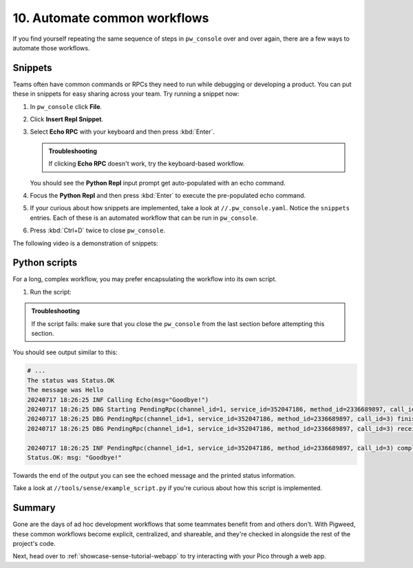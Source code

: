 .. _showcase-sense-tutorial-automate:

=============================
10. Automate common workflows
=============================
If you find yourself repeating the same sequence of steps in
``pw_console`` over and over again, there are a few ways to automate
those workflows.

.. _showcase-sense-tutorial-automate-snippets:

--------
Snippets
--------
Teams often have common commands or RPCs they need to run while
debugging or developing a product. You can put these in snippets
for easy sharing across your team. Try running a snippet now:

#. In ``pw_console`` click **File**.

   .. Add a screenshot here that makes it easier to find File menu

#. Click **Insert Repl Snippet**.

#. Select **Echo RPC** with your keyboard and then press :kbd:`Enter`.

   .. admonition:: Troubleshooting

      If clicking **Echo RPC** doesn't work, try the keyboard-based
      workflow.

   You should see the **Python Repl** input prompt get auto-populated
   with an echo command.

#. Focus the **Python Repl** and then press :kbd:`Enter` to execute
   the pre-populated echo command.

#. If your curious about how snippets are implemented, take a look
   at ``//.pw_console.yaml``. Notice the ``snippets`` entries. Each
   of these is an automated workflow that can be run in ``pw_console``.

#. Press :kbd:`Ctrl+D` twice to close ``pw_console``.

The following video is a demonstration of snippets:

.. raw:: html

   <video preload="metadata" style="width: 100%; height: auto;" controls>
     <source type="video/webm"
             src="https://storage.googleapis.com/pigweed-media/airmaranth/snippets.webm#t=14.0"/>
   </video>

.. _showcase-sense-tutorial-automate-scripts:

--------------
Python scripts
--------------
For a long, complex workflow, you may prefer encapsulating
the workflow into its own script.

#. Run the script:

   .. tab-set::

      .. tab-item:: VS Code
         :sync: vsc

         In **Bazel Build Targets** expand **//tools**, then
         right-click **:example_script (py_binary)**, then select
         **Run target**.

         A terminal launches and executes the script contained in
         ``//tools/sense/example_script.py``.

      .. tab-item:: CLI
         :sync: cli

         Run the following command:

         .. code-block:: console

            $ bazelisk run //tools:example_script

.. admonition:: Troubleshooting

   If the script fails: make sure that you close the ``pw_console``
   from the last section before attempting this section.

You should see output similar to this:

.. code-block:: console

   # ...
   The status was Status.OK
   The message was Hello
   20240717 18:26:25 INF Calling Echo(msg="Goodbye!")
   20240717 18:26:25 DBG Starting PendingRpc(channel_id=1, service_id=352047186, method_id=2336689897, call_id=3)
   20240717 18:26:25 DBG PendingRpc(channel_id=1, service_id=352047186, method_id=2336689897, call_id=3) finished with status Status.OK
   20240717 18:26:25 DBG PendingRpc(channel_id=1, service_id=352047186, method_id=2336689897, call_id=3) received response: msg: "Goodbye!"

   20240717 18:26:25 INF PendingRpc(channel_id=1, service_id=352047186, method_id=2336689897, call_id=3) completed: Status.OK
   Status.OK: msg: "Goodbye!"

Towards the end of the output you can see the echoed message and the
printed status information.

Take a look at ``//tools/sense/example_script.py`` if you're
curious about how this script is implemented.

.. _showcase-sense-tutorial-automate-summary:

-------
Summary
-------
Gone are the days of ad hoc development workflows that some
teammates benefit from and others don't. With Pigweed, these
common workflows become explicit, centralized, and shareable,
and they're checked in alongside the rest of the project's
code.

Next, head over to :ref:`showcase-sense-tutorial-webapp` to try
interacting with your Pico through a web app.
